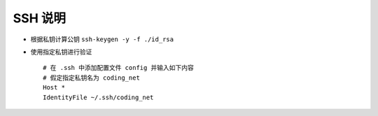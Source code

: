 ==========
 SSH 说明
==========

- 根据私钥计算公钥 ``ssh-keygen -y -f ./id_rsa``

- 使用指定私钥进行验证

  ::

     # 在 .ssh 中添加配置文件 config 并输入如下内容
     # 假定指定私钥名为 coding_net
     Host *
     IdentityFile ~/.ssh/coding_net

